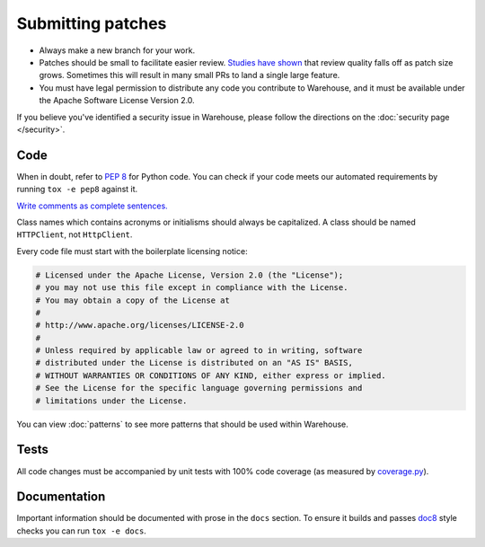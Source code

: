 Submitting patches
==================

* Always make a new branch for your work.
* Patches should be small to facilitate easier review. `Studies have shown`_
  that review quality falls off as patch size grows. Sometimes this will result
  in many small PRs to land a single large feature.
* You must have legal permission to distribute any code you contribute to
  Warehouse, and it must be available under the Apache Software License Version
  2.0.

If you believe you've identified a security issue in Warehouse, please
follow the directions on the :doc:`security page </security>`.

Code
----

When in doubt, refer to :pep:`8` for Python code. You can check if your code
meets our automated requirements by running ``tox -e pep8`` against it.

`Write comments as complete sentences.`_

Class names which contains acronyms or initialisms should always be
capitalized. A class should be named ``HTTPClient``, not ``HttpClient``.

Every code file must start with the boilerplate licensing notice:

.. code-block:: python

    # Licensed under the Apache License, Version 2.0 (the "License");
    # you may not use this file except in compliance with the License.
    # You may obtain a copy of the License at
    #
    # http://www.apache.org/licenses/LICENSE-2.0
    #
    # Unless required by applicable law or agreed to in writing, software
    # distributed under the License is distributed on an "AS IS" BASIS,
    # WITHOUT WARRANTIES OR CONDITIONS OF ANY KIND, either express or implied.
    # See the License for the specific language governing permissions and
    # limitations under the License.

You can view :doc:`patterns` to see more patterns that should be used within
Warehouse.


Tests
-----

All code changes must be accompanied by unit tests with 100% code coverage (as
measured by `coverage.py`_).


Documentation
-------------

Important information should be documented with prose in the ``docs`` section.
To ensure it builds and passes `doc8`_ style checks you can run
``tox -e docs``.

.. _`Write comments as complete sentences.`: http://nedbatchelder.com/blog/201401/comments_should_be_sentences.html
.. _`syntax`: http://sphinx-doc.org/domains.html#info-field-lists
.. _`Studies have shown`: https://smartbear.com/smartbear/media/pdfs/wp-cc-11-best-practices-of-peer-code-review.pdf
.. _`doc8`: https://github.com/stackforge/doc8
.. _`coverage.py`: https://pypi.python.org/pypi/coverage
